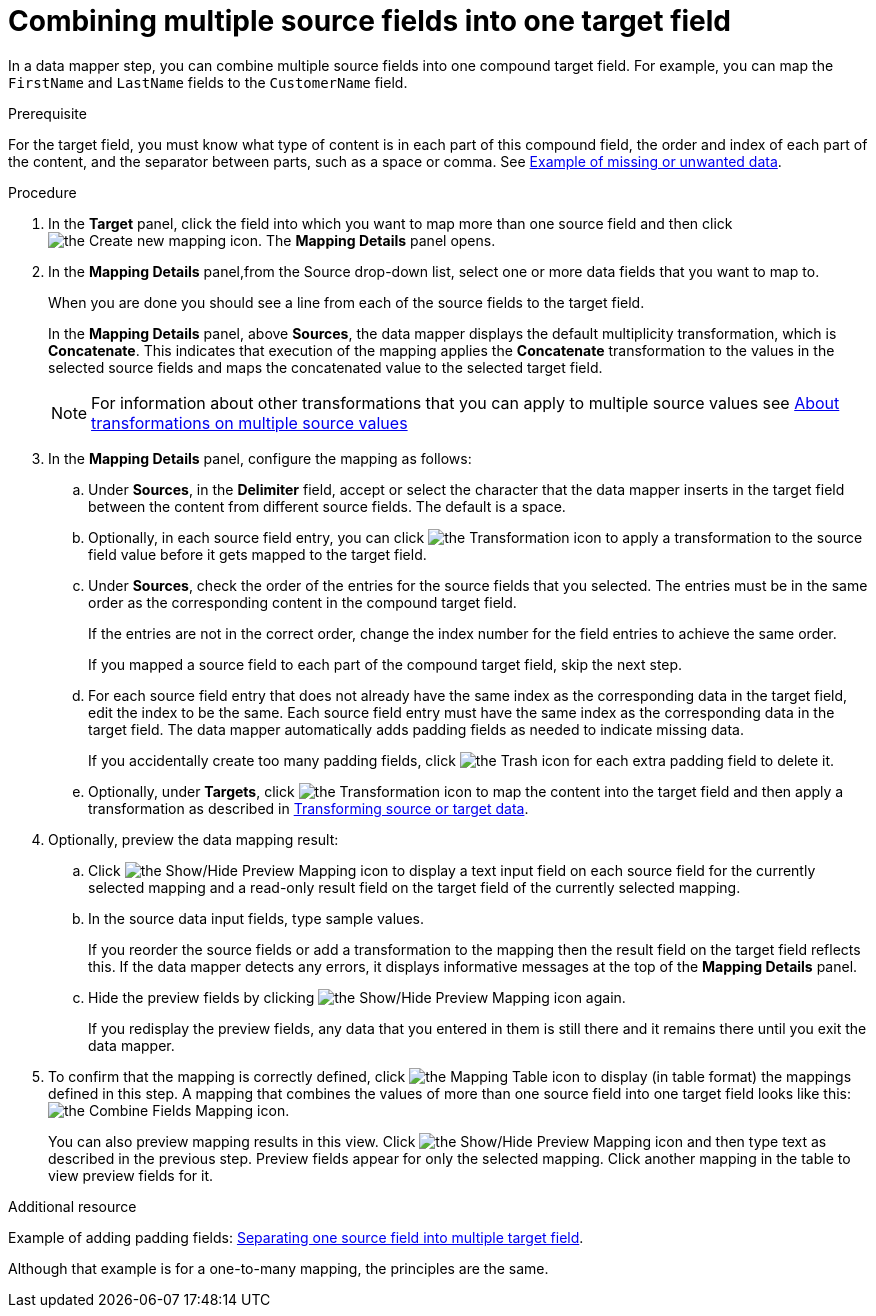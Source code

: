 // This module is included in the following assemblies:
// as_mapping-data.adoc

[id='combine-multiple-source-fields-into-one-target-field_{context}']
= Combining multiple source fields into one target field

In a data mapper step, you can combine multiple source fields into one 
compound target field. For example, you can map the `FirstName` and `LastName` 
fields to the `CustomerName` field.

.Prerequisite
For the target field, you must know what type of content is in each
part of this compound field, the order and index of each part of the content, 
and the separator between parts, such as a space or comma. See
link:{LinkSyndesisIntegrationGuide}#example-missing-unwanted-data_map[Example of missing or unwanted data]. 

.Procedure

. In the *Target* panel, click the field into which you want to map more 
than one source field and then click image:images/integrating-applications/create-mapping-icon.png[the Create new mapping icon]. The *Mapping Details* panel opens. 

. In the *Mapping Details* panel,from the Source drop-down list, select one or more data fields that you want to map to.
+
When you are done you should see a line from each of the source fields to
the target field. 
+
In the *Mapping Details* panel, above *Sources*, the data mapper 
displays the default multiplicity transformation, which is *Concatenate*.
This indicates that execution of the mapping applies the *Concatenate*
transformation to the values in the selected source fields and maps 
the concatenated value to the selected target field. 
+
[NOTE]
For information about other transformations that you can apply to 
multiple source values see 
link:{LinkSyndesisIntegrationGuide}#about-transformations-on-multiple-source-values_map[About transformations on multiple source values]


. In the *Mapping Details* panel, configure the mapping as follows: 

.. Under *Sources*, in the *Delimiter* field, accept or select 
the character that the data mapper inserts in the target field between 
the content from different source fields. The default is a space.

.. Optionally, in each source field entry, you can click image:images/integrating-applications/transformation-icon.png[the Transformation icon] to apply a transformation to the source field value before it gets 
mapped to the target field. 

.. Under *Sources*, check the order of the entries for the source 
fields that you selected. The entries must be in the same order as 
the corresponding content in the compound target field.
+
If the entries are not in the correct order, change the index number for the field entries to achieve the same order. 
+
If you mapped a source field to each part of the compound target field, 
skip the next step.

.. For each source field entry that does not already have the same 
index as the corresponding data in the target field, edit the index 
to be the same. Each source field entry must have the same index 
as the corresponding data in the target field. The data mapper 
automatically adds padding fields as needed to indicate missing data.
+
If you accidentally create too many padding fields, click image:images/integrating-applications/TrashIcon.png[the Trash icon] for each extra padding field to delete it.

.. Optionally, under *Targets*, click image:images/integrating-applications/transformation-icon.png[the Transformation icon] to map 
the content into the target field and then apply a transformation as described in link:{LinkSyndesisIntegrationGuide}#transform-target-data_map[Transforming source or target data]. 

. Optionally, preview the data mapping result: 
.. Click image:images/integrating-applications/preview-mapping-icon.png[the Show/Hide Preview Mapping icon] to display a text input field on each source
field for the currently selected mapping and a read-only result field 
on the target field of the currently selected mapping. 
.. In the source data input fields, type sample values.
+
If you reorder the source fields or add a transformation to the mapping
then the result field on the target field reflects this. If the data mapper
detects any errors, it displays informative messages at the top of the 
*Mapping Details* panel. 

.. Hide the preview fields by clicking 
 image:images/integrating-applications/preview-mapping-icon.png[the Show/Hide Preview Mapping icon] again. 
+
If you redisplay the preview fields, any data
that you entered in them is still there and it 
remains there until you exit the data mapper. 

. To confirm that the mapping is correctly defined, click
image:images/tutorials/grid.png[the Mapping Table icon] to display (in table format) the mappings defined in this step. A mapping that combines the values of more than one source field
into one target field looks like this:
image:images/integrating-applications/CombineMapping.png[the Combine Fields Mapping icon]. 
+
You can also preview mapping results in this view. Click 
 image:images/integrating-applications/preview-mapping-icon.png[the Show/Hide Preview Mapping icon] and then type text as described in the previous step.
Preview fields appear for only the selected mapping. Click another
mapping in the table to view preview fields for it. 

.Additional resource
Example of adding padding fields: 
link:{LinkSyndesisIntegrationGuide}#separate-one-source-field-into-multiple-target-fields_map[Separating one source field into multiple target field]. 

Although that example is for a one-to-many mapping, the principles are the same.
